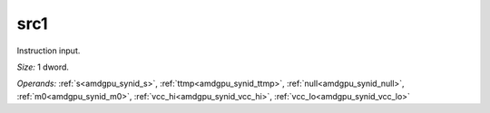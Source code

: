 ..
    **************************************************
    *                                                *
    *   Automatically generated file, do not edit!   *
    *                                                *
    **************************************************

.. _amdgpu_synid_gfx12_src1_977794:

src1
====

Instruction input.

*Size:* 1 dword.

*Operands:* :ref:`s<amdgpu_synid_s>`, :ref:`ttmp<amdgpu_synid_ttmp>`, :ref:`null<amdgpu_synid_null>`, :ref:`m0<amdgpu_synid_m0>`, :ref:`vcc_hi<amdgpu_synid_vcc_hi>`, :ref:`vcc_lo<amdgpu_synid_vcc_lo>`
